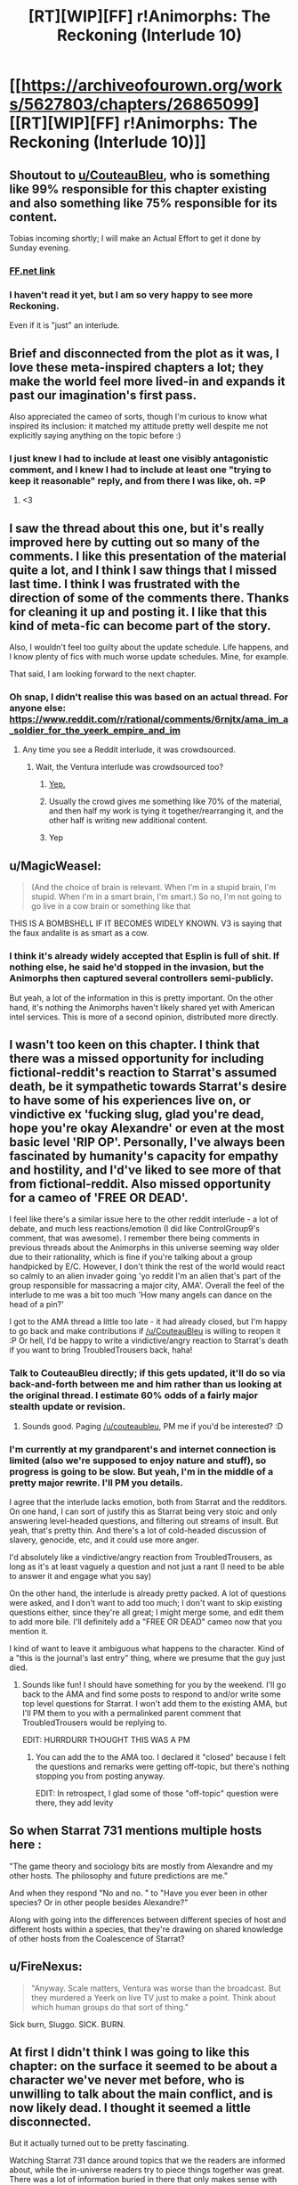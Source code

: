 #+TITLE: [RT][WIP][FF] r!Animorphs: The Reckoning (Interlude 10)

* [[https://archiveofourown.org/works/5627803/chapters/26865099][[RT][WIP][FF] r!Animorphs: The Reckoning (Interlude 10)]]
:PROPERTIES:
:Author: TK17Studios
:Score: 46
:DateUnix: 1503559436.0
:DateShort: 2017-Aug-24
:END:

** Shoutout to [[/u/CouteauBleu][u/CouteauBleu]], who is something like 99% responsible for this chapter existing and also something like 75% responsible for its content.

Tobias incoming shortly; I will make an Actual Effort to get it done by Sunday evening.
:PROPERTIES:
:Author: TK17Studios
:Score: 16
:DateUnix: 1503559469.0
:DateShort: 2017-Aug-24
:END:

*** [[https://www.fanfiction.net/s/11090259/39/r-Animorphs-The-Reckoning][FF.net link]]
:PROPERTIES:
:Author: TK17Studios
:Score: 7
:DateUnix: 1503559497.0
:DateShort: 2017-Aug-24
:END:


*** I haven't read it yet, but I am so very happy to see more Reckoning.

Even if it is "just" an interlude.
:PROPERTIES:
:Author: kleind305
:Score: 2
:DateUnix: 1503880299.0
:DateShort: 2017-Aug-28
:END:


** Brief and disconnected from the plot as it was, I love these meta-inspired chapters a lot; they make the world feel more lived-in and expands it past our imagination's first pass.

Also appreciated the cameo of sorts, though I'm curious to know what inspired its inclusion: it matched my attitude pretty well despite me not explicitly saying anything on the topic before :)
:PROPERTIES:
:Author: DaystarEld
:Score: 14
:DateUnix: 1503586457.0
:DateShort: 2017-Aug-24
:END:

*** I just knew I had to include at least one visibly antagonistic comment, and I knew I had to include at least one "trying to keep it reasonable" reply, and from there I was like, oh. =P
:PROPERTIES:
:Author: TK17Studios
:Score: 3
:DateUnix: 1503602729.0
:DateShort: 2017-Aug-24
:END:

**** <3
:PROPERTIES:
:Author: DaystarEld
:Score: 5
:DateUnix: 1503610908.0
:DateShort: 2017-Aug-25
:END:


** I saw the thread about this one, but it's really improved here by cutting out so many of the comments. I like this presentation of the material quite a lot, and I think I saw things that I missed last time. I think I was frustrated with the direction of some of the comments there. Thanks for cleaning it up and posting it. I like that this kind of meta-fic can become part of the story.

Also, I wouldn't feel too guilty about the update schedule. Life happens, and I know plenty of fics with much worse update schedules. Mine, for example.

That said, I am looking forward to the next chapter.
:PROPERTIES:
:Author: Altoid_Addict
:Score: 12
:DateUnix: 1503590976.0
:DateShort: 2017-Aug-24
:END:

*** Oh snap, I didn't realise this was based on an actual thread. For anyone else: [[https://www.reddit.com/r/rational/comments/6rnjtx/ama_im_a_soldier_for_the_yeerk_empire_and_im]]
:PROPERTIES:
:Author: philh
:Score: 7
:DateUnix: 1503603864.0
:DateShort: 2017-Aug-25
:END:

**** Any time you see a Reddit interlude, it was crowdsourced.
:PROPERTIES:
:Author: callmesalticidae
:Score: 4
:DateUnix: 1503614227.0
:DateShort: 2017-Aug-25
:END:

***** Wait, the Ventura interlude was crowdsourced too?
:PROPERTIES:
:Author: PM_ME_CUTE_FOXES
:Score: 3
:DateUnix: 1503617737.0
:DateShort: 2017-Aug-25
:END:

****** [[https://www.reddit.com/r/rational/comments/56uzvp/bst_q_request_itt_post_reactions_to_latest/][Yep.]]
:PROPERTIES:
:Author: Evan_Th
:Score: 6
:DateUnix: 1503638552.0
:DateShort: 2017-Aug-25
:END:


****** Usually the crowd gives me something like 70% of the material, and then half my work is tying it together/rearranging it, and the other half is writing new additional content.
:PROPERTIES:
:Author: TK17Studios
:Score: 4
:DateUnix: 1503639574.0
:DateShort: 2017-Aug-25
:END:


****** Yep
:PROPERTIES:
:Author: callmesalticidae
:Score: 2
:DateUnix: 1503618687.0
:DateShort: 2017-Aug-25
:END:


** u/MagicWeasel:
#+begin_quote
  (And the choice of brain is relevant. When I'm in a stupid brain, I'm stupid. When I'm in a smart brain, I'm smart.) So no, I'm not going to go live in a cow brain or something like that
#+end_quote

THIS IS A BOMBSHELL IF IT BECOMES WIDELY KNOWN. V3 is saying that the faux andalite is as smart as a cow.
:PROPERTIES:
:Author: MagicWeasel
:Score: 10
:DateUnix: 1503620530.0
:DateShort: 2017-Aug-25
:END:

*** I think it's already widely accepted that Esplin is full of shit. If nothing else, he said he'd stopped in the invasion, but the Animorphs then captured several controllers semi-publicly.

But yeah, a lot of the information in this is pretty important. On the other hand, it's nothing the Animorphs haven't likely shared yet with American intel services. This is more of a second opinion, distributed more directly.
:PROPERTIES:
:Author: CouteauBleu
:Score: 5
:DateUnix: 1503659375.0
:DateShort: 2017-Aug-25
:END:


** I wasn't too keen on this chapter. I think that there was a missed opportunity for including fictional-reddit's reaction to Starrat's assumed death, be it sympathetic towards Starrat's desire to have some of his experiences live on, or vindictive ex 'fucking slug, glad you're dead, hope you're okay Alexandre' or even at the most basic level 'RIP OP'. Personally, I've always been fascinated by humanity's capacity for empathy and hostility, and I'd've liked to see more of that from fictional-reddit. Also missed opportunity for a cameo of 'FREE OR DEAD'.

I feel like there's a similar issue here to the other reddit interlude - a lot of debate, and much less reactions/emotion (I did like ControlGroup9's comment, that was awesome). I remember there being comments in previous threads about the Animorphs in this universe seeming way older due to their rationality, which is fine if you're talking about a group handpicked by E/C. However, I don't think the rest of the world would react so calmly to an alien invader going 'yo reddit I'm an alien that's part of the group responsible for massacring a major city, AMA'. Overall the feel of the interlude to me was a bit too much 'How many angels can dance on the head of a pin?'

I got to the AMA thread a little too late - it had already closed, but I'm happy to go back and make contributions if [[/u/CouteauBleu]] is willing to reopen it :P Or hell, I'd be happy to write a vindictive/angry reaction to Starrat's death if you want to bring TroubledTrousers back, haha!
:PROPERTIES:
:Author: KnickersInAKnit
:Score: 7
:DateUnix: 1503604742.0
:DateShort: 2017-Aug-25
:END:

*** Talk to CouteauBleu directly; if this gets updated, it'll do so via back-and-forth between me and him rather than us looking at the original thread. I estimate 60% odds of a fairly major stealth update or revision.
:PROPERTIES:
:Author: TK17Studios
:Score: 5
:DateUnix: 1503604861.0
:DateShort: 2017-Aug-25
:END:

**** Sounds good. Paging [[/u/couteaubleu]], PM me if you'd be interested? :D
:PROPERTIES:
:Author: KnickersInAKnit
:Score: 2
:DateUnix: 1503605188.0
:DateShort: 2017-Aug-25
:END:


*** I'm currently at my grandparent's and internet connection is limited (also we're supposed to enjoy nature and stuff), so progress is going to be slow. But yeah, I'm in the middle of a pretty major rewrite. I'll PM you details.

I agree that the interlude lacks emotion, both from Starrat and the redditors. On one hand, I can sort of justify this as Starrat being very stoic and only answering level-headed questions, and filtering out streams of insult. But yeah, that's pretty thin. And there's a lot of cold-headed discussion of slavery, genocide, etc, and it could use more anger.

I'd absolutely like a vindictive/angry reaction from TroubledTrousers, as long as it's at least vaguely a question and not just a rant (I need to be able to answer it and engage what you say)

On the other hand, the interlude is already pretty packed. A lot of questions were asked, and I don't want to add too much; I don't want to skip existing questions either, since they're all great; I might merge some, and edit them to add more bile. I'll definitely add a "FREE OR DEAD" cameo now that you mention it.

I kind of want to leave it ambiguous what happens to the character. Kind of a "this is the journal's last entry" thing, where we presume that the guy just died.
:PROPERTIES:
:Author: CouteauBleu
:Score: 5
:DateUnix: 1503605962.0
:DateShort: 2017-Aug-25
:END:

**** Sounds like fun! I should have something for you by the weekend. I'll go back to the AMA and find some posts to respond to and/or write some top level questions for Starrat. I won't add them to the existing AMA, but I'll PM them to you with a permalinked parent comment that TroubledTrousers would be replying to.

EDIT: HURRDURR THOUGHT THIS WAS A PM
:PROPERTIES:
:Author: KnickersInAKnit
:Score: 3
:DateUnix: 1503606519.0
:DateShort: 2017-Aug-25
:END:

***** You can add the to the AMA too. I declared it "closed" because I felt the questions and remarks were getting off-topic, but there's nothing stopping you from posting anyway.

EDIT: In retrospect, I glad some of those "off-topic" question were there, they add levity
:PROPERTIES:
:Author: CouteauBleu
:Score: 4
:DateUnix: 1503607198.0
:DateShort: 2017-Aug-25
:END:


** So when Starrat 731 mentions multiple hosts here :

"The game theory and sociology bits are mostly from Alexandre and my other hosts. The philosophy and future predictions are me."

And when they respond "No and no. " to "Have you ever been in other species? Or in other people besides Alexandre?"

Along with going into the differences between different species of host and different hosts within a species, that they're drawing on shared knowledge of other hosts from the Coalescence of Starrat?
:PROPERTIES:
:Author: NukeNoodles
:Score: 6
:DateUnix: 1503680223.0
:DateShort: 2017-Aug-25
:END:


** u/FireNexus:
#+begin_quote
  "Anyway. Scale matters, Ventura was worse than the broadcast. But they murdered a Yeerk on live TV just to make a point. Think about which human groups do that sort of thing."
#+end_quote

Sick burn, Sluggo. SICK. BURN.
:PROPERTIES:
:Author: FireNexus
:Score: 6
:DateUnix: 1503930676.0
:DateShort: 2017-Aug-28
:END:


** At first I didn't think I was going to like this chapter: on the surface it seemed to be about a character we've never met before, who is unwilling to talk about the main conflict, and is now likely dead. I thought it seemed a little disconnected.

But it actually turned out to be pretty fascinating.

Watching Starrat 731 dance around topics that we the readers are informed about, while the in-universe readers try to piece things together was great. There was a lot of information buried in there that only makes sense with our outside knowledge, and trying to puzzle it out was fun, and all the implications of what the Yeerk was saying were interesting.

And the morality debates were quite good too.
:PROPERTIES:
:Author: Agnoman
:Score: 11
:DateUnix: 1503565722.0
:DateShort: 2017-Aug-24
:END:

*** Yeah, those parts were pretty fun to roleplay.

Both the "how I would react if I were a nihilistic soldier for an alien invasion and people were insulting me" parts and the "what Starrat does or doesn't feel comfortable sharing" parts.
:PROPERTIES:
:Author: CouteauBleu
:Score: 11
:DateUnix: 1503583076.0
:DateShort: 2017-Aug-24
:END:


** Woop woop!

I'm sure there's much that I didn't pick up on, but a thing I did: is StrongerThànYou the username of Thàn Suoros?

Is ZombieAsInAlanis a reference to something, maybe to do with Alanis Morissette? It looks like she's done a cover of /Zombie/, but if that's what it is I still don't get it. Alexandre might have picked that username pre-infestation, but I'm guessing not.
:PROPERTIES:
:Author: philh
:Score: 5
:DateUnix: 1503579517.0
:DateShort: 2017-Aug-24
:END:

*** StrongerThànYou is Thàn Suoros, yeah. I asked the real-life inspiration for the character what sort of question he'd drop into such a Reddit thread, and he gave me some loose guidance, and I wrote it in for him.

The main line in the cover of /Zombie/ is "In your heeeaaaaaad, in your heeeaaaaaaaaaaaaad." Alexandre picked that as the username for the throwaway account. Also yeah, they referenced Alanis Morissette in canon a few times ("Note to Alanis: /that/ is ironic.").
:PROPERTIES:
:Author: TK17Studios
:Score: 6
:DateUnix: 1503602854.0
:DateShort: 2017-Aug-24
:END:

**** Canon had some great music references. I'll never forget the NIN = "Nice is Neat" joke.
:PROPERTIES:
:Author: NukeNoodles
:Score: 5
:DateUnix: 1503679938.0
:DateShort: 2017-Aug-25
:END:


*** I seem to remember Marco saying something about irony to someone named Alanis in one instance somewhere in the books... but that's probably the most obscure Animorphs reference I remember, and it was a weird one.

EDIT: And now after 15 years I finally understand that reference.
:PROPERTIES:
:Author: CouteauBleu
:Score: 7
:DateUnix: 1503582938.0
:DateShort: 2017-Aug-24
:END:


** For the record, I'm surprised this turned out as well as it did, and yet I'm really not satisfied. Expect a rewrite by the end of the week.

Also, "best thing since endoskeletons" is my new flair. Pfffmhaaahahah!
:PROPERTIES:
:Author: CouteauBleu
:Score: 6
:DateUnix: 1503604646.0
:DateShort: 2017-Aug-25
:END:


** Clearly Starrat 731 is someone who the authorities should be working hard to capture alive, in order to subject him to the finest rapport-based interrogation techniques. He already let a ton of info slip out through his AMA and seems like a perfect candidate for revealing more to the right sort of audience.

I wonder how many of the questions (and upvotes) came from the FBI, MIB, or similar. Plausibly mine (SoccerJack's) could have, with the ducks/horses question serving as a relatively skillful "How do you do, fellow kids?" At the very least, lots of important people have been reading it very closely.

Esplin, Ellimist, Crayak in relation to this AMA: who is fucking pissed, who is causally responsible for it, and who is amused & strategizing?
:PROPERTIES:
:Author: keeper52
:Score: 5
:DateUnix: 1503623941.0
:DateShort: 2017-Aug-25
:END:


** Typo thread! There seem to be more than normal so I'm wondering if they were deliberate? But here they are all the same!

Alexander VS Alexandre

Beaker305's comment has his surname as Fauve instead of Laurent in part of it

Hélene name should have two accents (Hélène)
:PROPERTIES:
:Author: MagicWeasel
:Score: 3
:DateUnix: 1503620361.0
:DateShort: 2017-Aug-25
:END:

*** 1 is intentional 2 and 3 are typos thank
:PROPERTIES:
:Author: TK17Studios
:Score: 3
:DateUnix: 1503632718.0
:DateShort: 2017-Aug-25
:END:


** [deleted]
:PROPERTIES:
:Score: 3
:DateUnix: 1503777616.0
:DateShort: 2017-Aug-27
:END:

*** Part of the implication in the very low view-and-karma counts was that this isn't a particularly mainstream sub.
:PROPERTIES:
:Author: TK17Studios
:Score: 3
:DateUnix: 1503783493.0
:DateShort: 2017-Aug-27
:END:


** Yay, my words are immortalized in my favorite rationalist fic!

For the record, I was in fact playing a character (or trying to) with similar views to myself, but a different personality. At the end I sort of got tired and just lazily replied with the "I don't really disagree with any of that on a factual level..." sentence.

"ControlGroup" is not the modification of my username that I would have expected, given that it refers to [[https://en.wikipedia.org/wiki/Lie_group][the mathematical kind of Lie Group]], but it works just fine. (In retrospect, it may have been a bad decision to pick a username that most people will associate with lying).

The reddit post you made giving a progress update was much appreciated... though it seems you fell prey to the planning fallacy... I would have preferred regular small regular updates, like twitter updates, to a single update without a follow up. Even if it's only to say "hey, lots of CFAR stuff this week, next chapter date unknown, will tweet next wednesday with revised estimates." Now that I think about it, I would totally follow a r!Animorphs twitter account - that's much better than using this subreddit. And maybe it would be extra motivation to write!
:PROPERTIES:
:Author: LieGroupE8
:Score: 2
:DateUnix: 1503613486.0
:DateShort: 2017-Aug-25
:END:

*** Oh yeah, I didn't really think about it, but it's pretty cool that I get to immortalize my philosophical outlook in, like, one of the Top 5 rational fics!
:PROPERTIES:
:Author: CouteauBleu
:Score: 2
:DateUnix: 1503695053.0
:DateShort: 2017-Aug-26
:END:

**** So that is /your/ outlook and not just your character's?
:PROPERTIES:
:Author: LieGroupE8
:Score: 4
:DateUnix: 1503699109.0
:DateShort: 2017-Aug-26
:END:

***** It's CouteauBleu turned up to eleven.
:PROPERTIES:
:Author: TK17Studios
:Score: 3
:DateUnix: 1503717864.0
:DateShort: 2017-Aug-26
:END:


***** Yes and no.

The short version is, I don't think there's any higher reason to be altruistic. There's no God, nobody exists for a purpose, we're all gonna die, etc. I do think altruism can be rational (Glimwarden puts it well enough with Philip's character), and altruism can be motivated by core values (you want to help people for the sake of helping people), which I think will come across better in the rewrite.

So this would be, like, evil!me's outlook.
:PROPERTIES:
:Author: CouteauBleu
:Score: 2
:DateUnix: 1503775272.0
:DateShort: 2017-Aug-26
:END:


** I always wonder what would happen if a Yeerk were to end up in the brain/mind of a person who tries to factor in every factor of something then mentally visualize them as separate selves giving their perspective on it to the point of having debates about it.
:PROPERTIES:
:Author: Yama951
:Score: 2
:DateUnix: 1503736151.0
:DateShort: 2017-Aug-26
:END:


** The fact that it said "I get my sloppy typing habits from my host" is interesting, in that it suggests the Yeerk has to consciously alter aspects of the host's personality; by default they're unchanged. "I kept almost everything else the same when I moved in" seems similar.

So if, say, a bunch of death row inmates were offered the option of infestation instead of execution, there might still be a risk of reoffending.

And yet, that's not the experience of the Animorphs in construct bodies. They basically have to reinvent the host's behavior.
:PROPERTIES:
:Author: thrawnca
:Score: 2
:DateUnix: 1504057462.0
:DateShort: 2017-Aug-30
:END:


** u/MugaSofer:
#+begin_quote
  [--] ZombieAsInAlanis [S] 89 points 4 days ago

  Yeerks don't have a sense of humor except when they infest a creature with a sense of humor.
#+end_quote

I think this is supposed to be bolded, or is there a reason why it's not?

#+begin_quote
  Nobody exists on purpose, nobody belongs anywhere, everybody's gonna die.
#+end_quote

For some reason, R&M seems like a very appropriate show for a Yeerk to be a fan of.
:PROPERTIES:
:Author: MugaSofer
:Score: 2
:DateUnix: 1505246695.0
:DateShort: 2017-Sep-13
:END:
